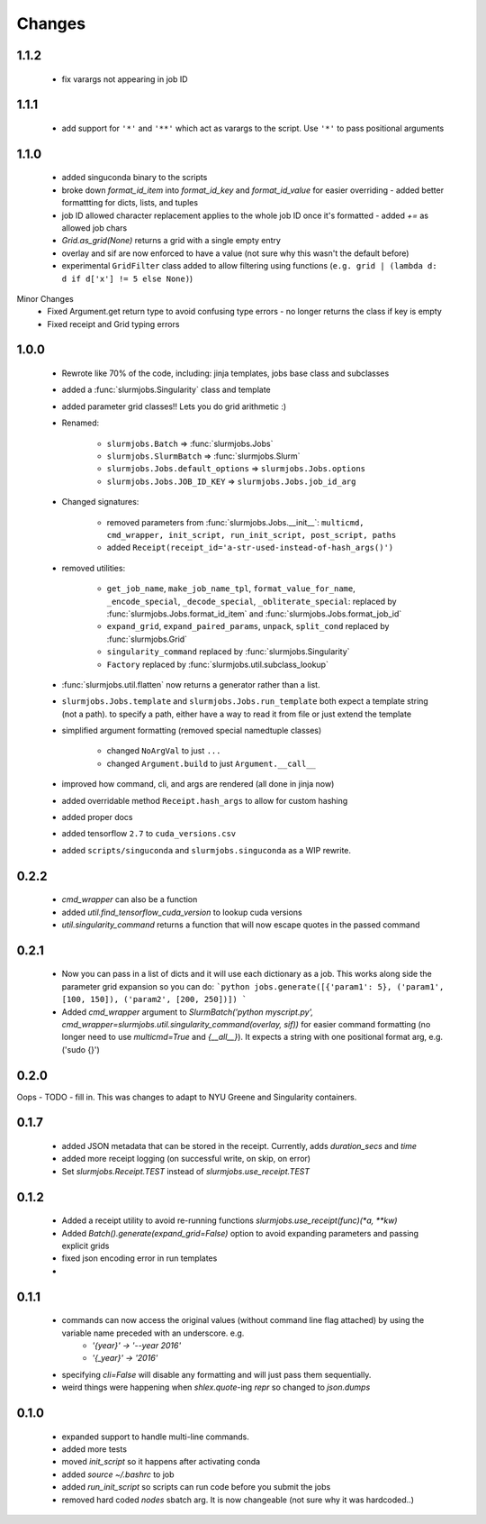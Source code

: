 
Changes
=============

1.1.2
-------------
 - fix varargs not appearing in job ID



1.1.1
-------------
 - add support for ``'*'`` and ``'**'`` which act as varargs to the script. Use ``'*'`` to pass positional arguments


1.1.0
-------------
 - added singuconda binary to the scripts
 - broke down `format_id_item` into `format_id_key` and `format_id_value` for easier overriding
   - added better formattting for dicts, lists, and tuples
 - job ID allowed character replacement applies to the whole job ID once it's formatted
   - added `+=` as allowed job chars
 - `Grid.as_grid(None)` returns a grid with a single empty entry
 - overlay and sif are now enforced to have a value (not sure why this wasn't the default before)
 - experimental ``GridFilter`` class added to allow filtering using functions (``e.g. grid | (lambda d: d if d['x'] != 5 else None)``)

Minor Changes
 - Fixed Argument.get return type to avoid confusing type errors - no longer returns the class if key is empty
 - Fixed receipt and Grid typing errors


1.0.0
-------------

 - Rewrote like 70% of the code, including: jinja templates, jobs base class and subclasses
 - added a :func:`slurmjobs.Singularity` class and template
 - added parameter grid classes!! Lets you do grid arithmetic :)
 - Renamed:

    - ``slurmjobs.Batch`` => :func:`slurmjobs.Jobs`
    - ``slurmjobs.SlurmBatch`` => :func:`slurmjobs.Slurm`
    - ``slurmjobs.Jobs.default_options`` => ``slurmjobs.Jobs.options``
    - ``slurmjobs.Jobs.JOB_ID_KEY`` => ``slurmjobs.Jobs.job_id_arg``

 - Changed signatures:

    - removed parameters from :func:`slurmjobs.Jobs.__init__`: ``multicmd, cmd_wrapper, init_script, run_init_script, post_script, paths``
    - added ``Receipt(receipt_id='a-str-used-instead-of-hash_args()')``

 - removed utilities:

    - ``get_job_name``, ``make_job_name_tpl``, ``format_value_for_name``, ``_encode_special``, ``_decode_special``, ``_obliterate_special``:
      replaced by :func:`slurmjobs.Jobs.format_id_item` and :func:`slurmjobs.Jobs.format_job_id`
    - ``expand_grid``, ``expand_paired_params``, ``unpack``, ``split_cond`` replaced by :func:`slurmjobs.Grid`
    - ``singularity_command`` replaced by :func:`slurmjobs.Singularity`
    - ``Factory`` replaced by :func:`slurmjobs.util.subclass_lookup`

 - :func:`slurmjobs.util.flatten` now returns a generator rather than a list.

 - ``slurmjobs.Jobs.template`` and ``slurmjobs.Jobs.run_template`` both expect a template string (not a path).
   to specify a path, either have a way to read it from file or just extend the template
 - simplified argument formatting (removed special namedtuple classes)

    - changed ``NoArgVal`` to just ``...``
    - changed ``Argument.build`` to just ``Argument.__call__``
 - improved how command, cli, and args are rendered (all done in jinja now)
 - added overridable method ``Receipt.hash_args`` to allow for custom hashing
 - added proper docs
 - added tensorflow ``2.7`` to ``cuda_versions.csv``
 - added ``scripts/singuconda`` and ``slurmjobs.singuconda`` as a WIP rewrite.


0.2.2
-------

 - `cmd_wrapper` can also be a function
 - added `util.find_tensorflow_cuda_version` to lookup cuda versions
 - `util.singularity_command` returns a function that will now escape quotes in the passed command

0.2.1
-------

 - Now you can pass in a list of dicts and it will use each dictionary as a job. This works along side the parameter grid expansion so you can do:
   ```python
   jobs.generate([{'param1': 5}, ('param1', [100, 150]), ('param2', [200, 250])])
   ```
 - Added `cmd_wrapper` argument to `SlurmBatch('python myscript.py', cmd_wrapper=slurmjobs.util.singularity_command(overlay, sif))` for easier command formatting (no longer need to use `multicmd=True` and `{__all__}`). It expects a string with one positional format arg, e.g. ('sudo {}')

0.2.0
-------

Oops - TODO - fill in. This was changes to adapt to NYU Greene and Singularity containers.

0.1.7
-------
 - added JSON metadata that can be stored in the receipt. Currently, adds `duration_secs` and `time`
 - added more receipt logging (on successful write, on skip, on error)
 - Set `slurmjobs.Receipt.TEST` instead of `slurmjobs.use_receipt.TEST`


0.1.2
-------

 - Added a receipt utility to avoid re-running functions `slurmjobs.use_receipt(func)(*a, **kw)`
 - Added `Batch().generate(expand_grid=False)` option to avoid expanding parameters and passing explicit grids
 - fixed json encoding error in run templates
 - 

0.1.1
-------

 - commands can now access the original values (without command line flag attached) by using the variable name preceded with an underscore. e.g.
    - `'{year}' -> '--year 2016'`
    - `'{_year}' -> '2016'`
 - specifying `cli=False` will disable any formatting and will just pass them sequentially.
 - weird things were happening when `shlex.quote`-ing `repr` so changed to `json.dumps`

0.1.0
-------

 - expanded support to handle multi-line commands.
 - added more tests
 - moved `init_script` so it happens after activating conda
 - added `source ~/.bashrc` to job
 - added `run_init_script` so scripts can run code before you submit the jobs
 - removed hard coded `nodes` sbatch arg. It is now changeable (not sure why it was hardcoded..)

